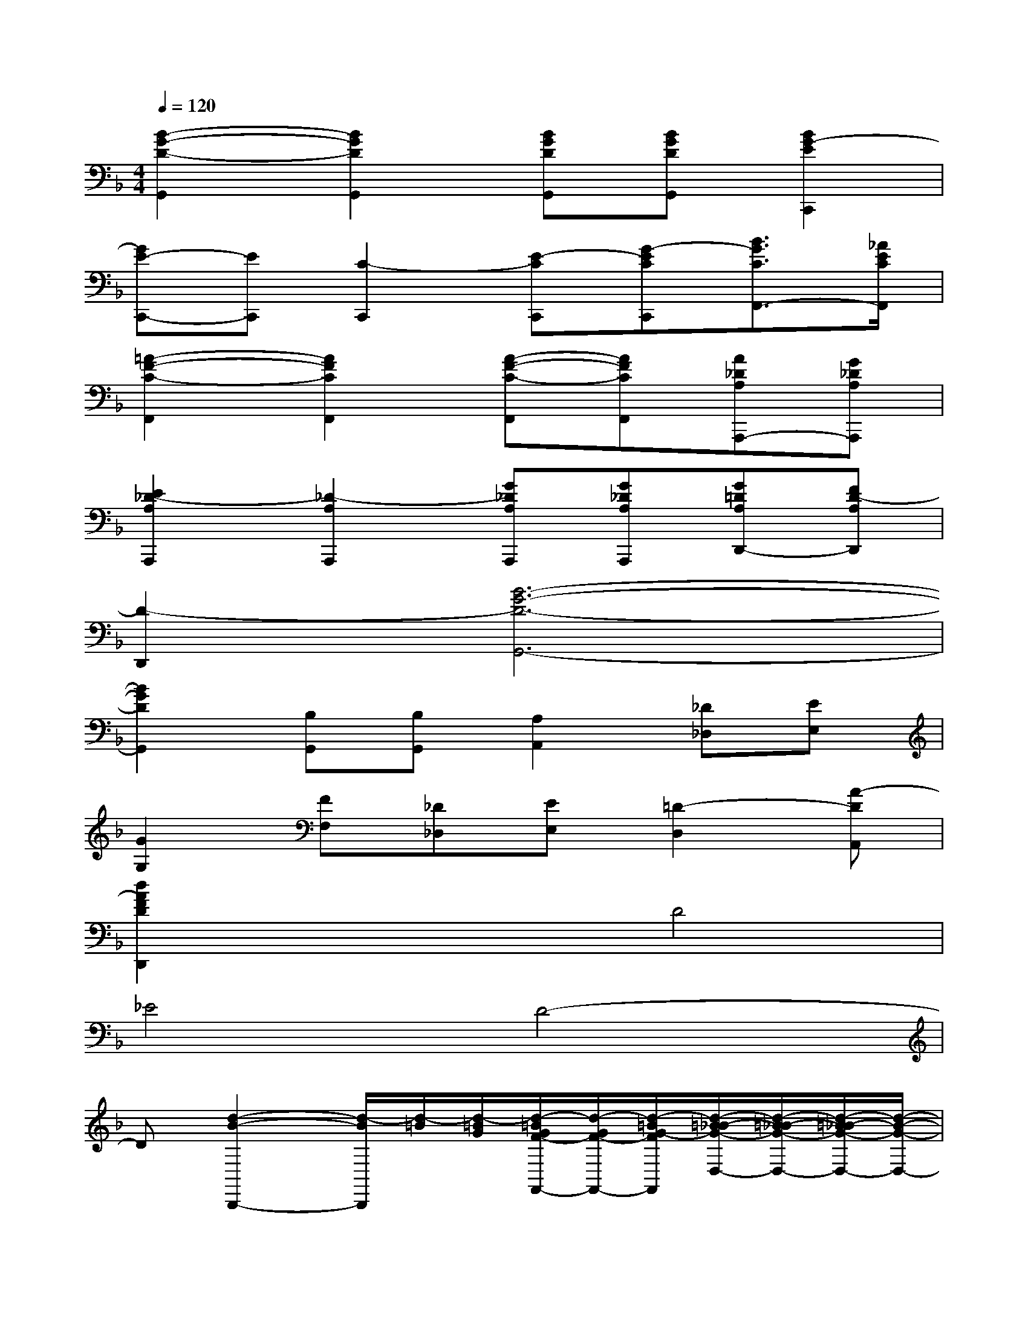 X:1
T:
M:4/4
L:1/8
Q:1/4=120
K:F%1flats
V:1
[B2-G2-D2-G,,2][B2G2D2G,,2][BGDG,,][BGDG,,][B2G2-E2C,,2]|
[GE-C,,-][EC,,][C2-C,,2][E-CC,,][G-ECC,,][B3/2G3/2C3/2F,,3/2-][_A/2E/2C/2F,,/2]|
[=A2-F2-C2-F,,2][A2F2C2F,,2][A-F-C-F,,][AFCF,,][A_DA,A,,,-][G_DA,A,,,]|
[E2_D2-A,2A,,,2][_D2-A,2A,,,2][G_DA,A,,,][G_DA,A,,,][G=DA,D,,-][FD-A,D,,]|
[D2-D,,2][B6-G6-D6-G,,6-]|
[B2G2D2G,,2][B,G,,][B,G,,][A,2A,,2][_D_D,][EE,]|
[G2G,2][FF,][_D_D,][EE,][=D2-D,2][A-DA,,]|
[d2A2F2D2D,,2]x2D4|
_E4D4-|
D[d2-B2-B,,,2-][d/2-B/2B,,,/2][d/2-=B/2][d/2-=B/2G/2][d/2-=B/2G/2F/2-F,,/2-][d/2-G/2F/2-F,,/2-][d/2-=B/2G/2-F/2F,,/2][d/2-=B/2_B/2-G/2-D,/2-][d/2-=B/2_B/2-G/2-D,/2-][d/2-=B/2_B/2-G/2-D,/2-][d/2-B/2-G/2-D,/2-]|
[d/2-=B/2_B/2G/2D,/2][d/2-=B/2A/2-_G/2-F,,/2-][d/2-=B/2A/2-=G/2_G/2-F,,/2-][d/2-=B/2A/2-=G/2_G/2-F,,/2-][d/2-A/2-=G/2_G/2-F,,/2-][d/2-=B/2A/2=G/2_G/2F,,/2][f''2-d2-_A2-F2-_B,,,2-][f''/2-d/2_A/2F/2B,,,/2][f''/2-d/2-=B/2_B/2-][f''/2-d/2=B/2_B/2][f''/2-d/2-B/2-=G/2F,,/2-][f''dBF,,]|
[c/2-=A/2-G/2D,/2-][c/2-A/2-D,/2-][c/2-A/2-G/2D,/2-][cAD,][d/2-=B/2_B/2-F,,/2-][d/2-=B/2_B/2-F,,/2-][d/2c/2-=B/2_B/2A/2-G/2F,,/2-][cAF,,][=B/2_B/2-G/2-_E,,/2-][B2-G2-_E,,2][B/2-G/2-]|
[=B/2_B/2-G/2-][=B/2_B/2-G/2-B,,/2-][BG-B,,][=B/2G/2-_E/2-_E,/2-][G/2-_E/2-_E,/2-][=B/2G/2-_E/2-_E,/2-][G/2-_E/2-_E,/2-][=B/2G/2-_E/2-_E,/2][=B/2G/2-_E/2-_B,,/2-][=B/2G/2-_E/2-_B,,/2-][=B/2G/2-_E/2-_B,,/2-][G/2-_E/2-B,,/2-][=B/2G/2-_E/2-_B,,/2][f''-G-_E-_E,,-]|
[f''3/2-G3/2_E3/2_E,,3/2][f''-G_E][f''-G_EB,,-][f''/2-B,,/2][f''-G-_E-_E,-][f''/2-G/2_G/2-_E/2D/2-_E,/2-][f''-_GD_E,][f''3/2-=G3/2-_E3/2-B,,3/2-]|
[f''G-_EB,,][A2-G2-_D2-A,,,2-][A/2-G/2-_D/2-A,,,/2][A-G-_D-][A3/2G3/2_D3/2-=E,,3/2][E2-_D2-G,2-A,,2-]|
[E/2-_D/2-G,/2-A,,/2][E2-_D2-G,2-E,,2-][E/2-_D/2-G,/2-E,,/2][E2-_D2-G,2-A,,,2-][E/2_D/2G,/2A,,,/2]_E-[=E/2-_E/2]=E